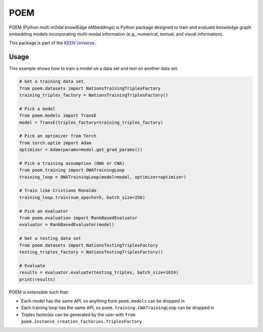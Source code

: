 POEM |build|
============
POEM (Python multi mOdal knowlEdge eMbeddings) is Python package designed to train and evaluate knowledge graph
embedding models incorporating multi-modal information (e.g., numerical, textual, and visual information).

This package is part of the `KEEN Universe <https://github.com/SmartDataAnalytics/PyKEEN>`_.

Usage
-----
This example shows how to train a model on a data set and test on another data set.

.. code-block:: python

    # Get a training data set
    from poem.datasets import NationsTrainingTriplesFactory
    training_triples_factory = NationsTrainingTriplesFactory()

    # Pick a model
    from poem.models import TransE
    model = TransE(triples_factory=training_triples_factory)

    # Pick an optimizer from Torch
    from torch.optim import Adam
    optimizer = Adam(params=model.get_grad_params())

    # Pick a training assumption (OWA or CWA)
    from poem.training import OWATrainingLoop
    training_loop = OWATrainingLoop(model=model, optimizer=optimizer)

    # Train like Cristiano Ronaldo
    training_loop.train(num_epochs=5, batch_size=256)

    # Pick an evaluator
    from poem.evaluation import RankBasedEvaluator
    evaluator = RankBasedEvaluator(model)

    # Get a testing data set
    from poem.datasets import NationsTestingTriplesFactory
    testing_triples_factory = NationsTestingTriplesFactory()

    # Evaluate
    results = evaluator.evaluate(testing_triples, batch_size=1024)
    print(results)

POEM is extensible such that:

- Each model has the same API, so anything from ``poem.models`` can be dropped in
- Each training loop has the same API, so ``poem.training.CWATrainingLoop`` can be dropped in
- Triples factories can be generated by the user with ``from poem.instance_creation_factories.TriplesFactory``


.. |build| image:: https://travis-ci.com/mali-git/POEM_develop.svg?token=2tyMYiCcZbjqYscNWXwZ&branch=master
    :target: https://travis-ci.com/mali-git/POEM_develop
